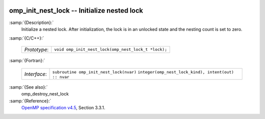   .. _omp_init_nest_lock:

omp_init_nest_lock -- Initialize nested lock
********************************************

:samp:`{Description}:`
  Initialize a nested lock.  After initialization, the lock is in
  an unlocked state and the nesting count is set to zero.

:samp:`{C/C++}:`

  ============  ===================================================
  *Prototype*:  ``void omp_init_nest_lock(omp_nest_lock_t *lock);``
  ============  ===================================================

:samp:`{Fortran}:`

  ============  ====================================================
  *Interface*:  ``subroutine omp_init_nest_lock(nvar)``
                ``integer(omp_nest_lock_kind), intent(out) :: nvar``
  ============  ====================================================

:samp:`{See also}:`
  omp_destroy_nest_lock

:samp:`{Reference}:`
  `OpenMP specification v4.5 <https://www.openmp.org>`_, Section 3.3.1.

